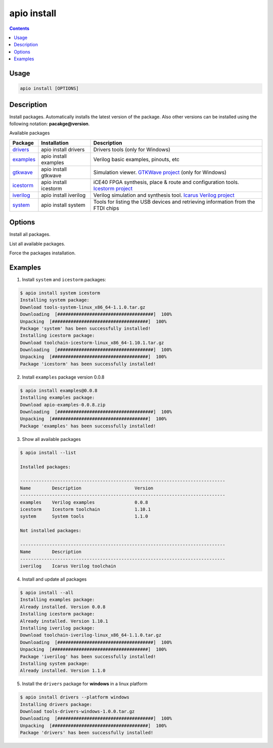 .. _cmd_install:

apio install
============

.. contents::

Usage
-----

.. code::

    apio install [OPTIONS]

Description
-----------

Install packages. Automatically installs the latest version of the package. Also other versions can be installed using the following notation: **pacakge@version**.

Available packages

==========  ======================  ============
Package     Installation            Description
==========  ======================  ============
drivers_    apio install drivers    Drivers tools (only for Windows)
examples_   apio install examples   Verilog basic examples, pinouts, etc
gtkwave_    apio install gtkwave    Simulation viewer. `GTKWave project <http://gtkwave.sourceforge.net>`_ (only for Windows)
icestorm_   apio install icestorm   iCE40 FPGA synthesis, place & route and configuration tools. `Icestorm project <http://www.clifford.at/icestorm>`_
iverilog_   apio install iverilog   Verilog simulation and synthesis tool. `Icarus Verilog project <http://iverilog.icarus.com>`_
system_     apio install system     Tools for listing the USB devices and retrieving information from the FTDI chips
==========  ======================  ============

.. _drivers: https://github.com/FPGAwars/tools-drivers
.. _examples: https://github.com/FPGAwars/apio-examples
.. _gtkwave: https://github.com/FPGAwars/tool-gtkwave
.. _icestorm: https://github.com/FPGAwars/toolchain-icestorm
.. _iverilog: https://github.com/FPGAwars/toolchain-iverilog
.. _system: https://github.com/FPGAwars/tools-system

Options
-------

.. program:: apio install

.. option::
    -a, --all

Install all packages.

.. option::
    -l, --list

List all available packages.

.. option::
    -f, --force

Force the packages installation.

.. option::
    -p, --platform

    Set the platform [linux, linux_x86_64, linux_i686, linux_armv7l, linux_aarch64, windows, windows_amd64, windows_x86, darwin] (Advanced).

Examples
--------

1. Install ``system`` and ``icestorm`` packages:

.. code::

  $ apio install system icestorm
  Installing system package:
  Download tools-system-linux_x86_64-1.1.0.tar.gz
  Downloading  [####################################]  100%
  Unpacking  [####################################]  100%
  Package 'system' has been successfully installed!
  Installing icestorm package:
  Download toolchain-icestorm-linux_x86_64-1.10.1.tar.gz
  Downloading  [####################################]  100%
  Unpacking  [####################################]  100%
  Package 'icestorm' has been successfully installed!

2. Install ``examples`` package version 0.0.8

.. code::

  $ apio install examples@0.0.8
  Installing examples package:
  Download apio-examples-0.0.8.zip
  Downloading  [####################################]  100%
  Unpacking  [####################################]  100%
  Package 'examples' has been successfully installed!

3. Show all available packages

.. code::

  $ apio install --list

  Installed packages:

  -----------------------------------------------------------------------------
  Name        Description                    Version
  -----------------------------------------------------------------------------
  examples    Verilog examples               0.0.8
  icestorm    Icestorm toolchain             1.10.1
  system      System tools                   1.1.0

  Not installed packages:

  -----------------------------------------------------------------------------
  Name        Description
  -----------------------------------------------------------------------------
  iverilog    Icarus Verilog toolchain

4. Install and update all packages

.. code::

  $ apio install --all
  Installing examples package:
  Already installed. Version 0.0.8
  Installing icestorm package:
  Already installed. Version 1.10.1
  Installing iverilog package:
  Download toolchain-iverilog-linux_x86_64-1.1.0.tar.gz
  Downloading  [####################################]  100%
  Unpacking  [####################################]  100%
  Package 'iverilog' has been successfully installed!
  Installing system package:
  Already installed. Version 1.1.0

5. Install the ``drivers`` package for **windows** in a linux platform

.. code::

  $ apio install drivers --platform windows
  Installing drivers package:
  Download tools-drivers-windows-1.0.0.tar.gz
  Downloading  [####################################]  100%
  Unpacking  [####################################]  100%
  Package 'drivers' has been successfully installed!
